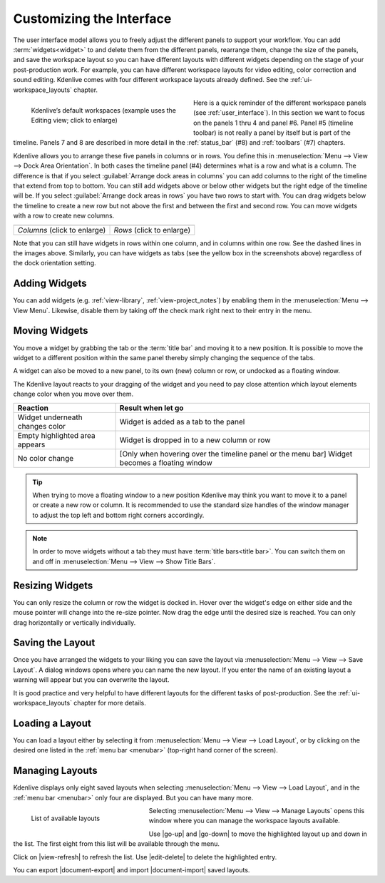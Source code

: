 .. meta::
   :description: Kdenlive's User Interface - Customizing the Interface
   :keywords: KDE, Kdenlive, user interface, documentation, user manual, video editor, open source, free, learn, easy, customize

.. metadata-placeholder

   :authors: - Eugen Mohr
             - Maris Stalte (https://userbase.kde.org/User:limerick)
             - Bernd Jordan (https://discuss.kde.org/u/berndmj)
             
   :license: Creative Commons License SA 4.0


.. _ui-customizing_interface:

Customizing the Interface
=========================

The user interface model allows you to freely adjust the different panels to support your workflow. You can add :term:`widgets<widget>` to and delete them from the different panels, rearrange them, change the size of the panels, and save the workspace layout so you can have different layouts with different widgets depending on the stage of your post-production work. For example, you can have different workspace layouts for video editing, color correction and sound editing. Kdenlive comes with four different workspace layouts already defined. See the :ref:`ui-workspace_layouts` chapter.

.. figure::  /images/user_interface/kdenlive2304_ui-workspaces.webp
   :align: left
   :width: 350px
   :figwidth: 350px
   :alt: kdenlive2304_ui-workspaces

   Kdenlive’s default workspaces (example uses the Editing view; click to enlarge)

Here is a quick reminder of the different workspace panels (see :ref:`user_interface`). In this section we want to focus on the panels 1 thru 4 and panel #6. Panel #5 (timeline toolbar) is not really a panel by itself but is part of the timeline. Panels 7 and 8 are described in more detail in the :ref:`status_bar` (#8) and :ref:`toolbars` (#7) chapters.

.. rst-class:: clear-both

Kdenlive allows you to arrange these five panels in columns or in rows. You define this in :menuselection:`Menu --> View --> Dock Area Orientation`. In both cases the timeline panel (#4) determines what is a row and what is a column.
The difference is that if you select :guilabel:`Arrange dock areas in columns` you can add columns to the right of the timeline that extend from top to bottom. You can still add widgets above or below other widgets but the right edge of the timeline will be. If you select :guilabel:`Arrange dock areas in rows` you have two rows to start with. You can drag widgets below the timeline to create a new row but not above the first and between the first and second row. You can move widgets with a row to create new columns.

.. |columns| image:: /images/user_interface/kdenlive2304_ui-screen_layout_columns.webp
   :width: 340px
   :alt: kdenlive2304_ui-screen_layout_columns

.. |rows| image:: /images/user_interface/kdenlive2304_ui-screen_layout_rows.webp
   :width: 340px
   :alt: kdenlive2304_ui-screen_layout_rows

.. list-table::

   * - |columns|
     - |rows|
   * - *Columns* (click to enlarge)
     - *Rows* (click to enlarge)

Note that you can still have widgets in rows within one column, and in columns within one row. See the dashed lines in the images above. Similarly, you can have widgets as tabs (see the yellow box in the screenshots above) regardless of the dock orientation setting.


.. _ui-adding_widgets:

Adding Widgets
--------------

You can add widgets (e.g. :ref:`view-library`, :ref:`view-project_notes`) by enabling them in the :menuselection:`Menu --> View Menu`. Likewise, disable them by taking off the check mark right next to their entry in the menu.


.. _ui-moving_widgets:

Moving Widgets
--------------

You move a widget by grabbing the tab or the :term:`title bar` and moving it to a new position. It is possible to move the widget to a different position within the same panel thereby simply changing the sequence of the tabs.

A widget can also be moved to a new panel, to its own (new) column or row, or undocked as a floating window.

The Kdenlive layout reacts to your dragging of the widget and you need to pay close attention which layout elements change color when you move over them.

.. list-table::
   :header-rows: 1

   * - Reaction
     - Result when let go
   * - Widget underneath changes color
     - Widget is added as a tab to the panel
   * - Empty highlighted area appears
     - Widget is dropped in to a new column or row
   * - No color change
     - [Only when hovering over the timeline panel or the menu bar] Widget becomes a floating window

.. tip:: When trying to move a floating window to a new position Kdenlive may think you want to move it to a panel or create a new row or column. It is recommended to use the standard size handles of the window manager to adjust the top left and bottom right corners accordingly.

.. note:: In order to move widgets without a tab they must have :term:`title bars<title bar>`. You can switch them on and off in :menuselection:`Menu --> View --> Show Title Bars`.


.. _ui-resizing_widgets:

Resizing Widgets
----------------

You can only resize the column or row the widget is docked in. Hover over the widget's edge on either side and the mouse pointer will change into the re-size pointer. Now drag the edge until the desired size is reached. You can only drag horizontally or vertically individually.


.. _ui-saving_layout:

Saving the Layout
-----------------

Once you have arranged the widgets to your liking you can save the layout via :menuselection:`Menu --> View --> Save Layout`. A dialog windows opens where you can name the new layout. If you enter the name of an existing layout a warning will appear but you can overwrite the layout.

It is good practice and very helpful to have different layouts for the different tasks of post-production. See the :ref:`ui-workspace_layouts` chapter for more details.


.. _ui-loading_layout:

Loading a Layout
----------------

You can load a layout either by selecting it from :menuselection:`Menu --> View --> Load Layout`, or by clicking on the desired one listed in the :ref:`menu bar <menubar>` (top-right hand corner of the screen).


.. _ui-manage_layouts:

Managing Layouts
----------------

Kdenlive displays only eight saved layouts when selecting :menuselection:`Menu --> View --> Load Layout`, and in the :ref:`menu bar <menubar>` only four are displayed. But you can have many more.

.. figure::  /images/user_interface/kdenlive2304_ui-manage_layouts.webp
   :align: left
   :width: 250px
   :figwidth: 250px
   :alt: kdenlive2304_ui-manage_layouts

   List of available layouts

Selecting :menuselection:`Menu --> View --> Manage Layouts` opens this window where you can manage the workspace layouts available.

Use |go-up| and |go-down| to move the highlighted layout up and down in the list. The first eight from this list will be available through the menu.

Click on |view-refresh| to refresh the list. Use |edit-delete| to delete the highlighted entry.

You can export |document-export| and import |document-import| saved layouts.
